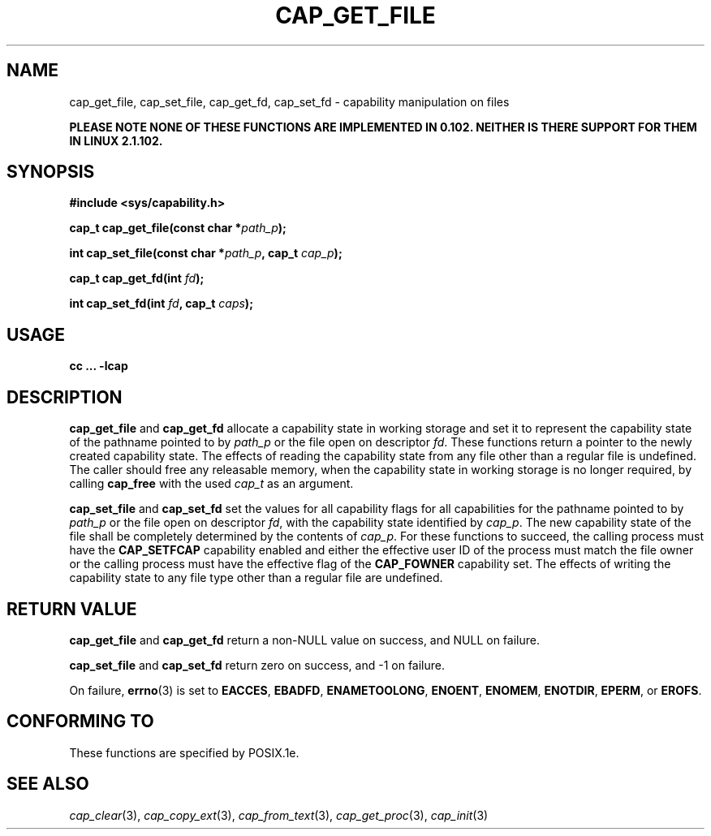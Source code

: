 .\"
.\" $Id: cap_get_file.3,v 1.4 1998/05/17 17:40:28 morgan Exp $
.\" written by Andrew Main <zefram@dcs.warwick.ac.uk>
.\"
.TH CAP_GET_FILE 3 "17th May 1998" "" "Linux Programmer's Manual"
.SH NAME
cap_get_file, cap_set_file, cap_get_fd, cap_set_fd \- capability manipulation on files
.sp
.B "    PLEASE NOTE NONE OF THESE FUNCTIONS ARE IMPLEMENTED IN 0.102. NEITHER IS THERE SUPPORT FOR THEM IN LINUX 2.1.102."
.SH SYNOPSIS
.B
.sp
.B #include <sys/capability.h>
.sp
.BI "cap_t cap_get_file(const char *" path_p );
.sp
.BI "int cap_set_file(const char *" path_p ", cap_t " cap_p );
.sp
.BI "cap_t cap_get_fd(int " fd );
.sp
.BI "int cap_set_fd(int " fd ", cap_t " caps );
.SH USAGE
.br
.B cc ... -lcap
.SH DESCRIPTION
.B cap_get_file
and
.B cap_get_fd
allocate a capability state in working storage and set it to represent the
capability state of the pathname pointed to by
.I path_p
or the file open on descriptor
.IR fd .
These functions return a pointer to the newly created capability
state.  The effects of reading the capability state from any file
other than a regular file is undefined.  The caller should free any
releasable memory, when the capability state in working storage is no
longer required, by calling
.B cap_free
with the used
.I cap_t
as an argument.
.PP
.B cap_set_file
and
.B cap_set_fd
set the values for all capability flags for all capabilities for the pathname
pointed to by
.I path_p
or the file open on descriptor
.IR fd ,
with the capability state identified by
.IR cap_p . 
The new capability state of the file shall be completely determined by the
contents of 
.IR cap_p .
For these functions to succeed, the calling process must have the
.B CAP_SETFCAP
capability enabled and either the effective user ID of the process must match
the file owner or the calling process must have the effective flag of the
.B CAP_FOWNER
capability set.  The effects of writing the capability state to any file
type other than a regular file are undefined.
.SH "RETURN VALUE"
.B cap_get_file
and
.B cap_get_fd
return a non-NULL value on success, and NULL on failure.
.PP
.B cap_set_file
and
.B cap_set_fd
return zero on success, and \-1 on failure.
.PP
On failure,
.BR errno (3)
is set to
.BR EACCES ,
.BR EBADFD ,
.BR ENAMETOOLONG ,
.BR ENOENT ,
.BR ENOMEM ,
.BR ENOTDIR ,
.BR EPERM ,
or
.BR EROFS .
.SH "CONFORMING TO"
These functions are specified by POSIX.1e.
.SH "SEE ALSO"
.IR cap_clear (3),
.IR cap_copy_ext (3),
.IR cap_from_text (3),
.IR cap_get_proc (3),
.IR cap_init (3)
